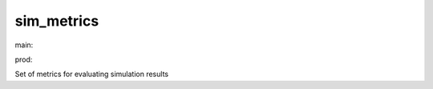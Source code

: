 ========================
sim_metrics
========================

.. {# pkglts, doc

.. image:: https://revesansparole.gitlab.io/sim_metrics/_images/badge_doc.svg
    :alt: Documentation status
    :target: https://revesansparole.gitlab.io/sim_metrics/

.. image:: https://revesansparole.gitlab.io/sim_metrics/_images/badge_pkging_pip.svg
    :alt: PyPI version
    :target: https://pypi.org/project/sim_metrics/1.0.0/

.. image:: https://revesansparole.gitlab.io/sim_metrics/_images/badge_pkging_conda.svg
    :alt: Conda version
    :target: https://anaconda.org/revesansparole/sim_metrics

.. image:: https://badge.fury.io/py/sim_metrics.svg
    :alt: PyPI version
    :target: https://badge.fury.io/py/sim_metrics

.. #}
.. {# pkglts, glabpkg, after doc

main: |main_build|_ |main_coverage|_

.. |main_build| image:: https://gitlab.com/revesansparole/sim_metrics/badges/main/pipeline.svg
.. _main_build: https://gitlab.com/revesansparole/sim_metrics/commits/main

.. |main_coverage| image:: https://gitlab.com/revesansparole/sim_metrics/badges/main/coverage.svg
.. _main_coverage: https://gitlab.com/revesansparole/sim_metrics/commits/main


prod: |prod_build|_ |prod_coverage|_

.. |prod_build| image:: https://gitlab.com/revesansparole/sim_metrics/badges/prod/pipeline.svg
.. _prod_build: https://gitlab.com/revesansparole/sim_metrics/commits/prod

.. |prod_coverage| image:: https://gitlab.com/revesansparole/sim_metrics/badges/prod/coverage.svg
.. _prod_coverage: https://gitlab.com/revesansparole/sim_metrics/commits/prod
.. #}

Set of metrics for evaluating simulation results

